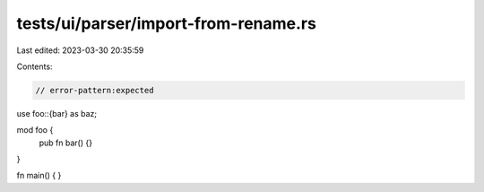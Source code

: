 tests/ui/parser/import-from-rename.rs
=====================================

Last edited: 2023-03-30 20:35:59

Contents:

.. code-block:: rs

    // error-pattern:expected

use foo::{bar} as baz;

mod foo {
    pub fn bar() {}
}

fn main() {
}


